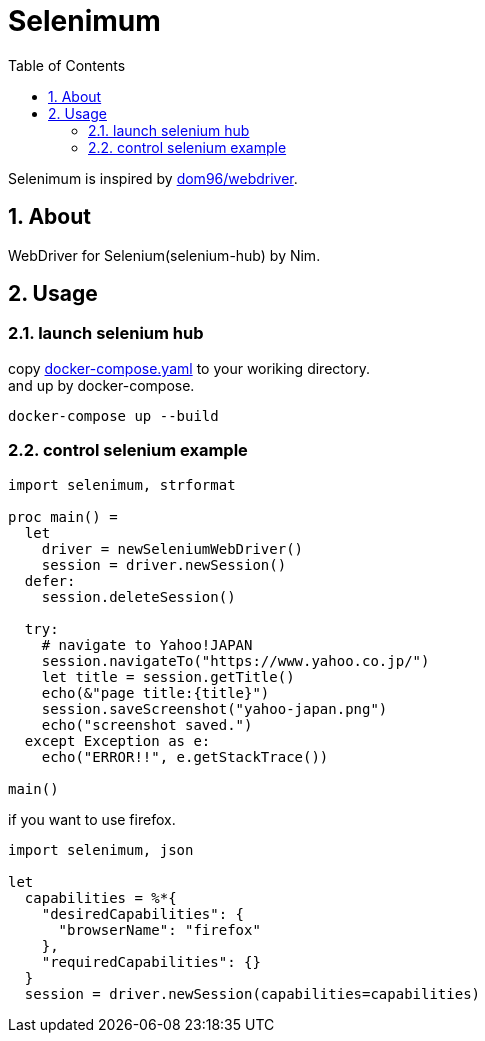 :toc: left
:sectnums:

= Selenimum

Selenimum is inspired by https://github.com/dom96/webdriver[dom96/webdriver].

== About

WebDriver for Selenium(selenium-hub) by Nim.

== Usage

=== launch selenium hub

copy link:./docker-compose.yaml[docker-compose.yaml] to your woriking directory. +
and up by docker-compose.

[source,sh]
----
docker-compose up --build
----

=== control selenium example

[source,nim]
----
import selenimum, strformat

proc main() =
  let
    driver = newSeleniumWebDriver()
    session = driver.newSession()
  defer:
    session.deleteSession()

  try:
    # navigate to Yahoo!JAPAN
    session.navigateTo("https://www.yahoo.co.jp/")
    let title = session.getTitle()
    echo(&"page title:{title}")
    session.saveScreenshot("yahoo-japan.png")
    echo("screenshot saved.")
  except Exception as e:
    echo("ERROR!!", e.getStackTrace())

main()
----

if you want to use firefox.

[source,nim]
----
import selenimum, json

let
  capabilities = %*{
    "desiredCapabilities": {
      "browserName": "firefox"
    },
    "requiredCapabilities": {}
  }
  session = driver.newSession(capabilities=capabilities)
----

